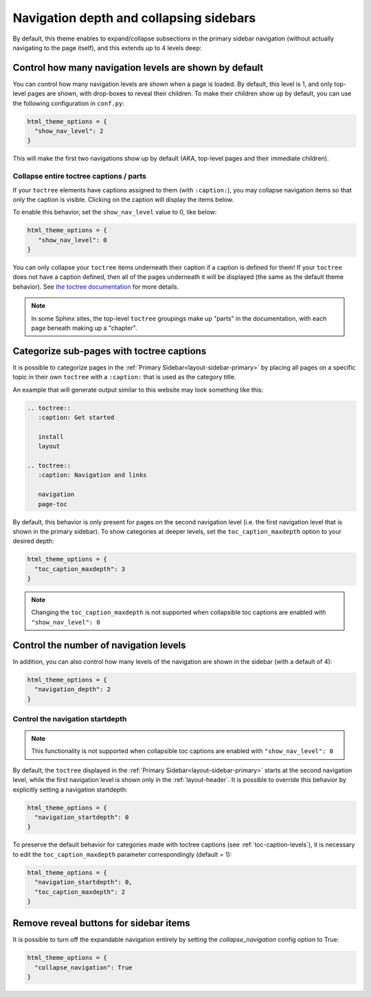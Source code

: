 .. _navigation-depth:

Navigation depth and collapsing sidebars
========================================

By default, this theme enables to expand/collapse subsections in the primary
sidebar navigation (without actually navigating to the page itself), and this extends
up to 4 levels deep:

.. image:: /_static/demo-expandable-navigation.gif


Control how many navigation levels are shown by default
-------------------------------------------------------

You can control how many navigation levels are shown when a page is
loaded. By default, this level is 1, and only top-level pages are shown,
with drop-boxes to reveal their children. To make their children show up by
default, you can use the following configuration in ``conf.py``:

.. code:: python

   html_theme_options = {
     "show_nav_level": 2
   }

This will make the first two navigations show up by default (AKA, top-level
pages and their immediate children).

Collapse entire toctree captions / parts
~~~~~~~~~~~~~~~~~~~~~~~~~~~~~~~~~~~~~~~~

If your ``toctree`` elements have captions assigned to them (with ``:caption:``), you may
collapse navigation items so that only the caption is visible. Clicking on the
caption will display the items below.

To enable this behavior, set the ``show_nav_level`` value to 0, like below:

.. code:: python

   html_theme_options = {
      "show_nav_level": 0
   }

You can only collapse your ``toctree`` items underneath their caption if a caption is defined for them!
If your ``toctree`` does not have a caption defined, then all of the pages underneath it will be displayed
(the same as the default theme behavior). See `the toctree documentation <https://www.sphinx-doc.org/en/master/usage/restructuredtext/directives.html#directive-toctree>`_
for more details.

.. image:: /_static/demo-show_nav_level-0.gif

.. note::

   In some Sphinx sites, the top-level ``toctree`` groupings make up "parts" in the documentation, with
   each page beneath making up a "chapter".

.. _toc-caption-levels:

Categorize sub-pages with toctree captions
------------------------------------------

It is possible to categorize pages in the :ref:`Primary Sidebar<layout-sidebar-primary>` by placing all pages on a specific topic in their own ``toctree`` with a ``:caption:`` that is used as the category title. 

An example that will generate output similar to this website may look something like this:

.. code:: restructuredtext

   .. toctree::
      :caption: Get started

      install
      layout

   .. toctree::
      :caption: Navigation and links

      navigation
      page-toc

By default, this behavior is only present for pages on the second navigation level 
(i.e. the first navigation level that is shown in the primary sidebar). 
To show categories at deeper levels, set the ``toc_caption_maxdepth`` option to your desired depth:

.. code:: python

   html_theme_options = {
     "toc_caption_maxdepth": 3
   }

.. image:: /_static/demo-toc_caption_maxdepth-3.gif

.. note::
   Changing the ``toc_caption_maxdepth`` is not supported when collapsible toc captions are enabled with ``"show_nav_level": 0``

.. _navigation-levels:

Control the number of navigation levels
---------------------------------------

In addition, you can also control how many levels of the navigation are shown
in the sidebar (with a default of 4):

.. code:: python

   html_theme_options = {
     "navigation_depth": 2
   }

Control the navigation startdepth
~~~~~~~~~~~~~~~~~~~~~~~~~~~~~~~~~

.. note::
   This functionality is not supported when collapsible toc captions are enabled with ``"show_nav_level": 0``

By default, the ``toctree`` displayed in the :ref:`Primary Sidebar<layout-sidebar-primary>` starts at the second navigation level, while the first navigation level is shown only in the :ref:`layout-header`.  
It is possible to override this behavior by explicitly setting a navigation startdepth:

.. code:: python

   html_theme_options = {
     "navigation_startdepth": 0
   }

To preserve the default behavior for categories made with toctree captions (see :ref:`toc-caption-levels`), it is necessary to edit the ``toc_caption_maxdepth`` parameter correspondingly (default = 1):

.. code:: python

   html_theme_options = {
     "navigation_startdepth": 0,
     "toc_caption_maxdepth": 2
   }

.. image:: /_static/demo-navigation_startdepth-0.gif

Remove reveal buttons for sidebar items
---------------------------------------

It is possible to turn off the expandable navigation entirely by setting
the `collapse_navigation` config option to True:

.. code:: python

   html_theme_options = {
     "collapse_navigation": True
   }
